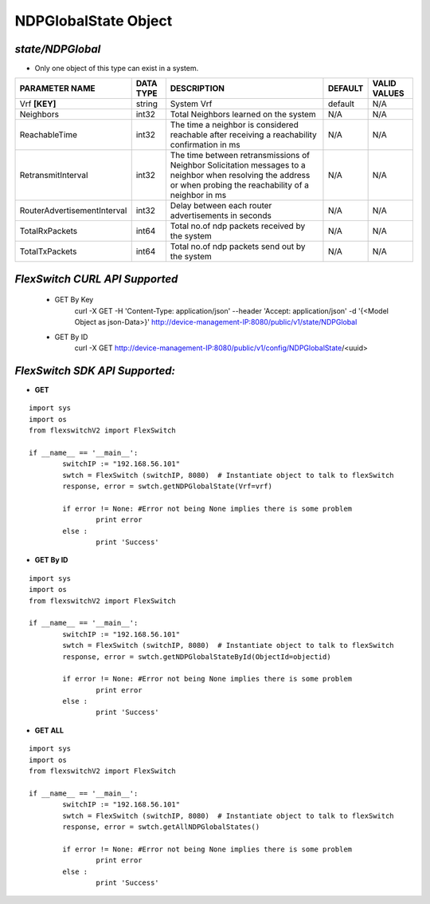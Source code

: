 NDPGlobalState Object
=============================================================

*state/NDPGlobal*
------------------------------------

- Only one object of this type can exist in a system.

+-----------------------------+---------------+--------------------------------+-------------+------------------+
|     **PARAMETER NAME**      | **DATA TYPE** |        **DESCRIPTION**         | **DEFAULT** | **VALID VALUES** |
+-----------------------------+---------------+--------------------------------+-------------+------------------+
| Vrf **[KEY]**               | string        | System Vrf                     | default     | N/A              |
+-----------------------------+---------------+--------------------------------+-------------+------------------+
| Neighbors                   | int32         | Total Neighbors learned on the | N/A         | N/A              |
|                             |               | system                         |             |                  |
+-----------------------------+---------------+--------------------------------+-------------+------------------+
| ReachableTime               | int32         | The time a neighbor is         | N/A         | N/A              |
|                             |               | considered reachable after     |             |                  |
|                             |               | receiving a reachability       |             |                  |
|                             |               | confirmation in ms             |             |                  |
+-----------------------------+---------------+--------------------------------+-------------+------------------+
| RetransmitInterval          | int32         | The time between               | N/A         | N/A              |
|                             |               | retransmissions of Neighbor    |             |                  |
|                             |               | Solicitation messages to a     |             |                  |
|                             |               | neighbor when resolving the    |             |                  |
|                             |               | address or when probing the    |             |                  |
|                             |               | reachability of a neighbor in  |             |                  |
|                             |               | ms                             |             |                  |
+-----------------------------+---------------+--------------------------------+-------------+------------------+
| RouterAdvertisementInterval | int32         | Delay between each router      | N/A         | N/A              |
|                             |               | advertisements in seconds      |             |                  |
+-----------------------------+---------------+--------------------------------+-------------+------------------+
| TotalRxPackets              | int64         | Total no.of ndp packets        | N/A         | N/A              |
|                             |               | received by the system         |             |                  |
+-----------------------------+---------------+--------------------------------+-------------+------------------+
| TotalTxPackets              | int64         | Total no.of ndp packets send   | N/A         | N/A              |
|                             |               | out by the system              |             |                  |
+-----------------------------+---------------+--------------------------------+-------------+------------------+



*FlexSwitch CURL API Supported*
------------------------------------

	- GET By Key
		 curl -X GET -H 'Content-Type: application/json' --header 'Accept: application/json' -d '{<Model Object as json-Data>}' http://device-management-IP:8080/public/v1/state/NDPGlobal
	- GET By ID
		 curl -X GET http://device-management-IP:8080/public/v1/config/NDPGlobalState/<uuid>


*FlexSwitch SDK API Supported:*
------------------------------------



- **GET**


::

	import sys
	import os
	from flexswitchV2 import FlexSwitch

	if __name__ == '__main__':
		switchIP := "192.168.56.101"
		swtch = FlexSwitch (switchIP, 8080)  # Instantiate object to talk to flexSwitch
		response, error = swtch.getNDPGlobalState(Vrf=vrf)

		if error != None: #Error not being None implies there is some problem
			print error
		else :
			print 'Success'


- **GET By ID**


::

	import sys
	import os
	from flexswitchV2 import FlexSwitch

	if __name__ == '__main__':
		switchIP := "192.168.56.101"
		swtch = FlexSwitch (switchIP, 8080)  # Instantiate object to talk to flexSwitch
		response, error = swtch.getNDPGlobalStateById(ObjectId=objectid)

		if error != None: #Error not being None implies there is some problem
			print error
		else :
			print 'Success'




- **GET ALL**


::

	import sys
	import os
	from flexswitchV2 import FlexSwitch

	if __name__ == '__main__':
		switchIP := "192.168.56.101"
		swtch = FlexSwitch (switchIP, 8080)  # Instantiate object to talk to flexSwitch
		response, error = swtch.getAllNDPGlobalStates()

		if error != None: #Error not being None implies there is some problem
			print error
		else :
			print 'Success'


